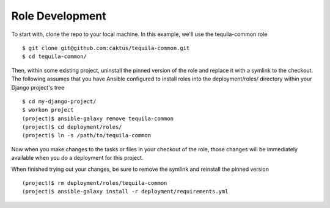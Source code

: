 .. _tequila-role-development:

Role Development
================

To start with, clone the repo to your local machine.  In this example,
we'll use the tequila-common role ::

    $ git clone git@github.com:caktus/tequila-common.git
    $ cd tequila-common/

Then, within some existing project, uninstall the pinned version of
the role and replace it with a symlink to the checkout.  The following
assumes that you have Ansible configured to install roles into the
deployment/roles/ directory within your Django project's tree ::

    $ cd my-django-project/
    $ workon project
    (project)$ ansible-galaxy remove tequila-common
    (project)$ cd deployment/roles/
    (project)$ ln -s /path/to/tequila-common

Now when you make changes to the tasks or files in your checkout of
the role, those changes will be immediately available when you
do a deployment for this project.

When finished trying out your changes, be sure to remove the symlink
and reinstall the pinned version ::

    (project)$ rm deployment/roles/tequila-common
    (project)$ ansible-galaxy install -r deployment/requirements.yml
